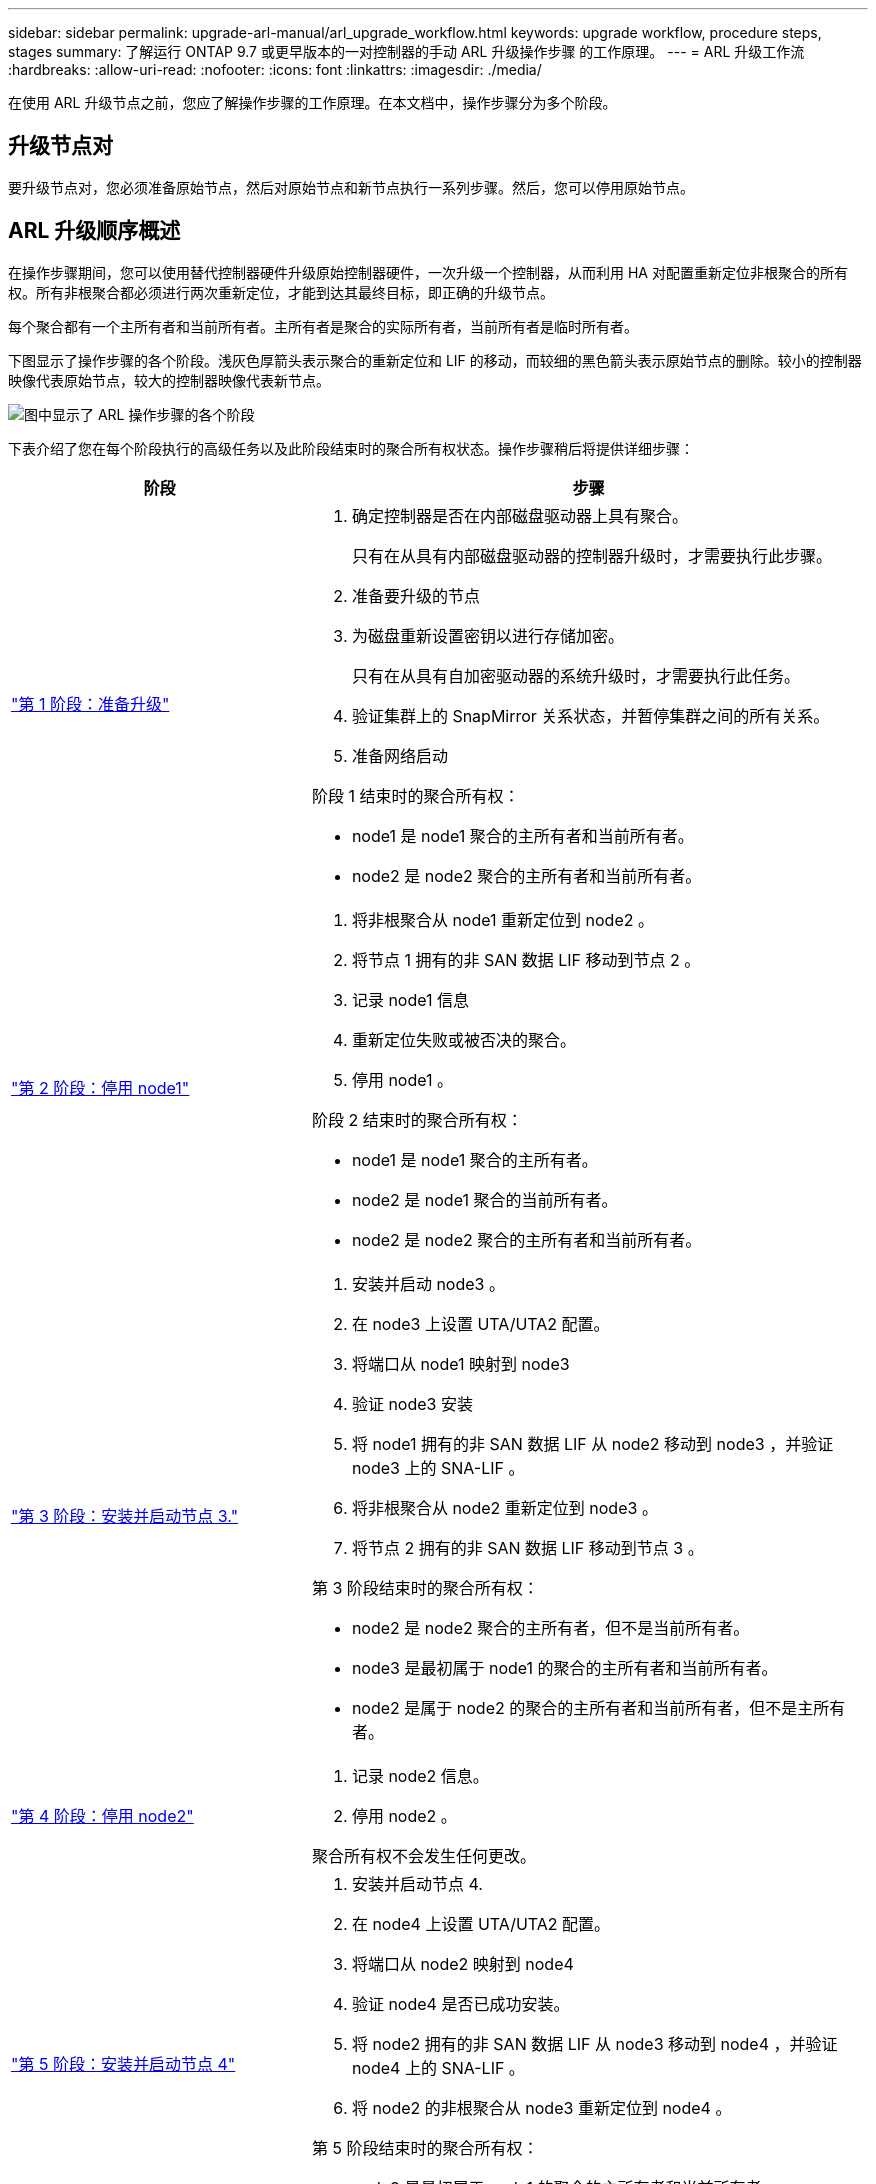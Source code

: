 ---
sidebar: sidebar 
permalink: upgrade-arl-manual/arl_upgrade_workflow.html 
keywords: upgrade workflow, procedure steps, stages 
summary: 了解运行 ONTAP 9.7 或更早版本的一对控制器的手动 ARL 升级操作步骤 的工作原理。 
---
= ARL 升级工作流
:hardbreaks:
:allow-uri-read: 
:nofooter: 
:icons: font
:linkattrs: 
:imagesdir: ./media/


[role="lead"]
在使用 ARL 升级节点之前，您应了解操作步骤的工作原理。在本文档中，操作步骤分为多个阶段。



== 升级节点对

要升级节点对，您必须准备原始节点，然后对原始节点和新节点执行一系列步骤。然后，您可以停用原始节点。



== ARL 升级顺序概述

在操作步骤期间，您可以使用替代控制器硬件升级原始控制器硬件，一次升级一个控制器，从而利用 HA 对配置重新定位非根聚合的所有权。所有非根聚合都必须进行两次重新定位，才能到达其最终目标，即正确的升级节点。

每个聚合都有一个主所有者和当前所有者。主所有者是聚合的实际所有者，当前所有者是临时所有者。

下图显示了操作步骤的各个阶段。浅灰色厚箭头表示聚合的重新定位和 LIF 的移动，而较细的黑色箭头表示原始节点的删除。较小的控制器映像代表原始节点，较大的控制器映像代表新节点。

image:arl_upgrade_manual_image1.PNG["图中显示了 ARL 操作步骤的各个阶段"]

下表介绍了您在每个阶段执行的高级任务以及此阶段结束时的聚合所有权状态。操作步骤稍后将提供详细步骤：

[cols="35,65"]
|===
| 阶段 | 步骤 


| link:stage_1_index.html["第 1 阶段：准备升级"]  a| 
. 确定控制器是否在内部磁盘驱动器上具有聚合。
+
只有在从具有内部磁盘驱动器的控制器升级时，才需要执行此步骤。

. 准备要升级的节点
. 为磁盘重新设置密钥以进行存储加密。
+
只有在从具有自加密驱动器的系统升级时，才需要执行此任务。

. 验证集群上的 SnapMirror 关系状态，并暂停集群之间的所有关系。
. 准备网络启动


阶段 1 结束时的聚合所有权：

* node1 是 node1 聚合的主所有者和当前所有者。
* node2 是 node2 聚合的主所有者和当前所有者。




| link:stage_2_index.html["第 2 阶段：停用 node1"]  a| 
. 将非根聚合从 node1 重新定位到 node2 。
. 将节点 1 拥有的非 SAN 数据 LIF 移动到节点 2 。
. 记录 node1 信息
. 重新定位失败或被否决的聚合。
. 停用 node1 。


阶段 2 结束时的聚合所有权：

* node1 是 node1 聚合的主所有者。
* node2 是 node1 聚合的当前所有者。
* node2 是 node2 聚合的主所有者和当前所有者。




| link:stage_3_index.html["第 3 阶段：安装并启动节点 3."]  a| 
. 安装并启动 node3 。
. 在 node3 上设置 UTA/UTA2 配置。
. 将端口从 node1 映射到 node3
. 验证 node3 安装
. 将 node1 拥有的非 SAN 数据 LIF 从 node2 移动到 node3 ，并验证 node3 上的 SNA-LIF 。
. 将非根聚合从 node2 重新定位到 node3 。
. 将节点 2 拥有的非 SAN 数据 LIF 移动到节点 3 。


第 3 阶段结束时的聚合所有权：

* node2 是 node2 聚合的主所有者，但不是当前所有者。
* node3 是最初属于 node1 的聚合的主所有者和当前所有者。
* node2 是属于 node2 的聚合的主所有者和当前所有者，但不是主所有者。




| link:stage_4_index.html["第 4 阶段：停用 node2"]  a| 
. 记录 node2 信息。
. 停用 node2 。


聚合所有权不会发生任何更改。



| link:stage_5_index.html["第 5 阶段：安装并启动节点 4"]  a| 
. 安装并启动节点 4.
. 在 node4 上设置 UTA/UTA2 配置。
. 将端口从 node2 映射到 node4
. 验证 node4 是否已成功安装。
. 将 node2 拥有的非 SAN 数据 LIF 从 node3 移动到 node4 ，并验证 node4 上的 SNA-LIF 。
. 将 node2 的非根聚合从 node3 重新定位到 node4 。


第 5 阶段结束时的聚合所有权：

* node3 是最初属于 node1 的聚合的主所有者和当前所有者。
* Node4 是最初属于 Node2 的聚合的主所有者和当前所有者。




| link:stage_6_index.html["第 6 阶段：完成升级"]  a| 
. 确认已正确设置新控制器。
. 在新节点上设置存储加密。
+
只有在升级到具有自加密驱动器的系统时，才需要执行此任务。

. 停用旧系统。
. 恢复 NetApp SnapMirror 关系。
+
* 注意： * Storage Virtual Machine （ SVM ）灾难恢复更新不会按照分配的计划中断。



聚合所有权不会发生任何更改。

|===